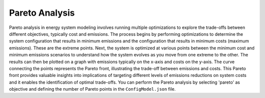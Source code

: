 ..   _pareto:

Pareto Analysis
===============

Pareto analysis in energy system modeling involves running multiple optimizations to explore the trade-offs between
different objectives, typically cost and emissions. The process begins by performing optimizations to determine the system
configuration that results in minimum emissions and the configuration that results in minimum costs (maximum emissions).
These are the extreme points. Next, the system is optimized at various points between the minimum cost and minimum
emissions scenarios to understand how the system evolves as you move from one extreme to the other. The results can then
be plotted on a graph with emissions typically on the x-axis and costs on the y-axis. The curve connecting the points
represents the Pareto front, illustrating the trade-off between emissions and costs. This Pareto front provides valuable
insights into implications of targeting different levels of emissions reductions on system costs and it enables the
identification of optimal trade-offs. You can perform the Pareto analysis by selecting 'pareto' as objective and defining
the number of Pareto points in the ``ConfigModel.json`` file.

